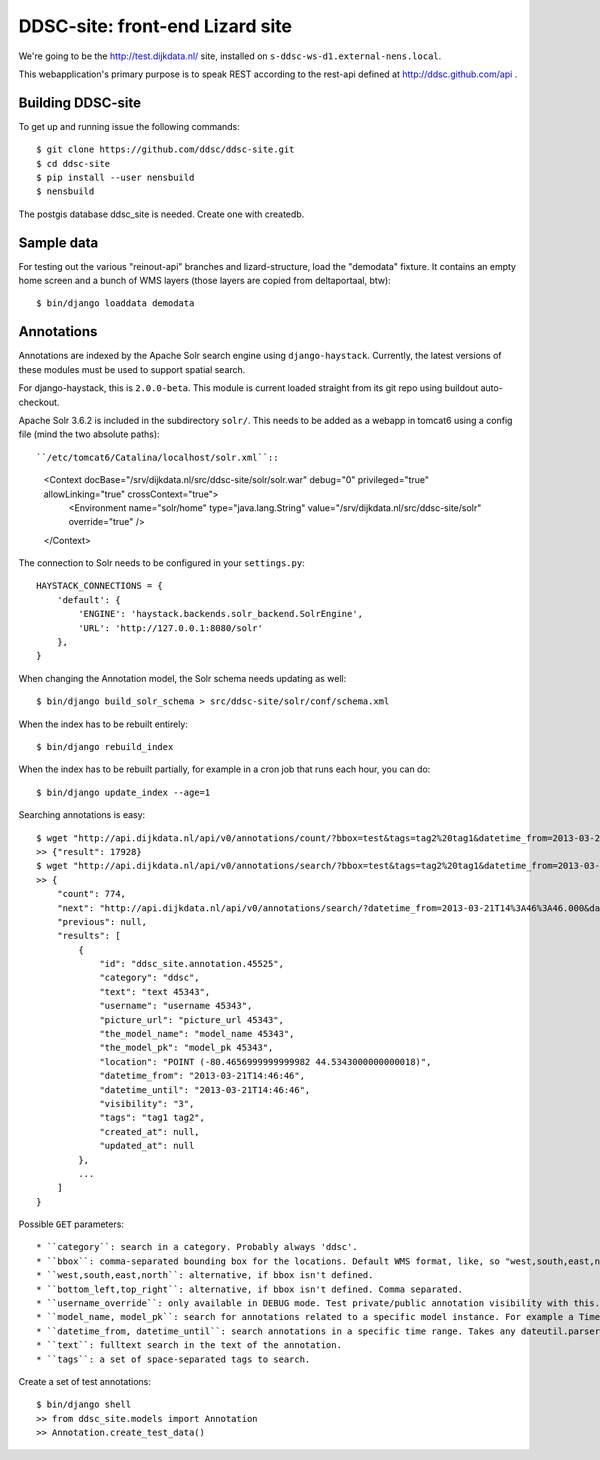 DDSC-site: front-end Lizard site
==========================================

We're going to be the http://test.dijkdata.nl/ site, installed on ``s-ddsc-ws-d1.external-nens.local``.

This webapplication's primary purpose is to speak REST according to
the rest-api defined at http://ddsc.github.com/api .


Building DDSC-site
--------------------------------

To get up and running issue the following commands::

    $ git clone https://github.com/ddsc/ddsc-site.git
    $ cd ddsc-site
    $ pip install --user nensbuild
    $ nensbuild

The postgis database ddsc_site is needed. Create one with createdb.

Sample data
-----------

For testing out the various "reinout-api" branches and lizard-structure, load
the "demodata" fixture. It contains an empty home screen and a bunch of WMS
layers (those layers are copied from deltaportaal, btw)::

    $ bin/django loaddata demodata

Annotations
-----------

Annotations are indexed by the Apache Solr search engine using ``django-haystack``.
Currently, the latest versions of these modules must be used to support spatial search.

For django-haystack, this is ``2.0.0-beta``. This module is current loaded straight from
its git repo using buildout auto-checkout.

Apache Solr 3.6.2 is included in the subdirectory ``solr/``. This needs to be added as a webapp
in tomcat6 using a config file (mind the two absolute paths)::

``/etc/tomcat6/Catalina/localhost/solr.xml``::

    <Context docBase="/srv/dijkdata.nl/src/ddsc-site/solr/solr.war" debug="0" privileged="true" allowLinking="true" crossContext="true">
        <Environment name="solr/home" type="java.lang.String" value="/srv/dijkdata.nl/src/ddsc-site/solr" override="true" />
    </Context>

The connection to Solr needs to be configured in your ``settings.py``::

    HAYSTACK_CONNECTIONS = {
        'default': {
            'ENGINE': 'haystack.backends.solr_backend.SolrEngine',
            'URL': 'http://127.0.0.1:8080/solr'
        },
    }

When changing the Annotation model, the Solr schema needs updating as well::

    $ bin/django build_solr_schema > src/ddsc-site/solr/conf/schema.xml

When the index has to be rebuilt entirely::

    $ bin/django rebuild_index

When the index has to be rebuilt partially, for example in a cron job that runs each hour,
you can do::

    $ bin/django update_index --age=1

Searching annotations is easy::

    $ wget "http://api.dijkdata.nl/api/v0/annotations/count/?bbox=test&tags=tag2%20tag1&datetime_from=2013-03-21T14:46:46.000&datetime_until=2013-03-21T14:46:50.000"
    >> {"result": 17928}
    $ wget "http://api.dijkdata.nl/api/v0/annotations/search/?bbox=test&tags=tag2%20tag1&datetime_from=2013-03-21T14:46:46.000&datetime_until=2013-03-21T14:46:50.000"
    >> {
        "count": 774,
        "next": "http://api.dijkdata.nl/api/v0/annotations/search/?datetime_from=2013-03-21T14%3A46%3A46.000&datetime_until=2013-03-21T14%3A46%3A50.000&tags=tag2+tag1&bbox=test&page=2&username_override=username+99975",
        "previous": null,
        "results": [
            {
                "id": "ddsc_site.annotation.45525",
                "category": "ddsc",
                "text": "text 45343",
                "username": "username 45343",
                "picture_url": "picture_url 45343",
                "the_model_name": "model_name 45343",
                "the_model_pk": "model_pk 45343",
                "location": "POINT (-80.4656999999999982 44.5343000000000018)",
                "datetime_from": "2013-03-21T14:46:46",
                "datetime_until": "2013-03-21T14:46:46",
                "visibility": "3",
                "tags": "tag1 tag2",
                "created_at": null,
                "updated_at": null
            },
            ...
        ]
    }

Possible ``GET`` parameters::

* ``category``: search in a category. Probably always 'ddsc'.
* ``bbox``: comma-separated bounding box for the locations. Default WMS format, like, so "west,south,east,north". SRID 4258. When equal to "text", uses some fixed coordinates which are compatible with Annotation.create_test_data().
* ``west,south,east,north``: alternative, if bbox isn't defined.
* ``bottom_left,top_right``: alternative, if bbox isn't defined. Comma separated.
* ``username_override``: only available in DEBUG mode. Test private/public annotation visibility with this.
* ``model_name, model_pk``: search for annotations related to a specific model instance. For example a Timeseries with a specific UUID.
* ``datetime_from, datetime_until``: search annotations in a specific time range. Takes any dateutil.parser compatible format, for example ISO8601: "2013-03-21T14:46:50.000".
* ``text``: fulltext search in the text of the annotation.
* ``tags``: a set of space-separated tags to search.

Create a set of test annotations::

    $ bin/django shell
    >> from ddsc_site.models import Annotation
    >> Annotation.create_test_data()
